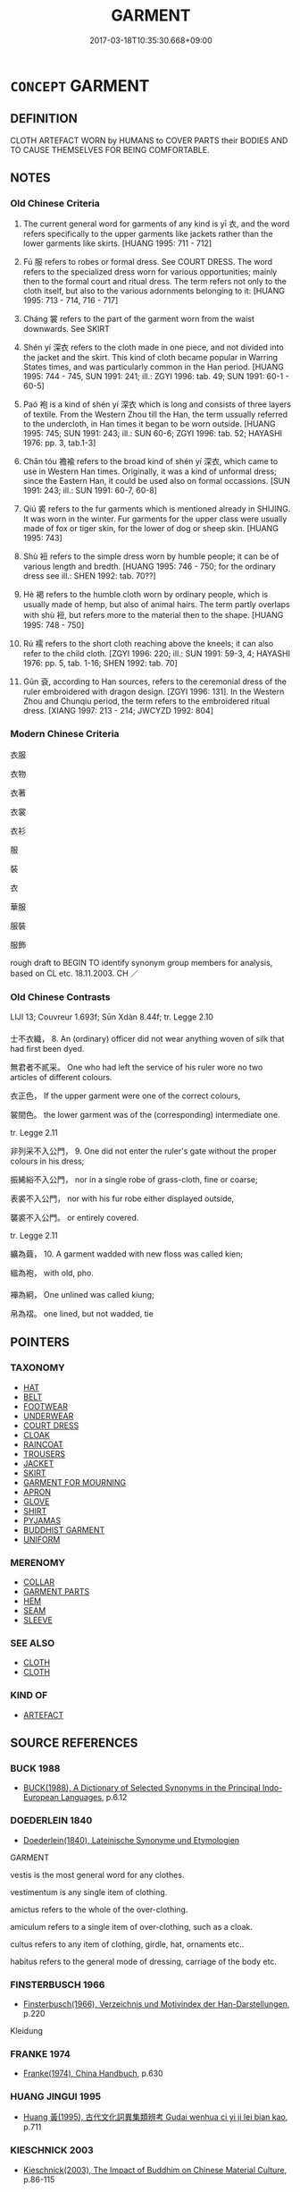 # -*- mode: mandoku-tls-view -*-
#+TITLE: GARMENT
#+DATE: 2017-03-18T10:35:30.668+09:00        
#+STARTUP: content
* =CONCEPT= GARMENT
:PROPERTIES:
:CUSTOM_ID: uuid-de8e33db-0f66-48cc-8cb8-c9c783477528
:SYNONYM+:  CLOTHES
:SYNONYM+:  ITEM OF CLOTHING
:SYNONYM+:  ARTICLE OF CLOTHING
:SYNONYM+:  INFORMAL GETUP
:SYNONYM+:  (GARMENTS) CLOTHES
:SYNONYM+:  CLOTHING
:SYNONYM+:  DRESS
:SYNONYM+:  GARB
:SYNONYM+:  OUTFIT
:SYNONYM+:  COSTUME
:SYNONYM+:  ATTIRE
:SYNONYM+:  INFORMAL GEAR
:SYNONYM+:  TOGS
:SYNONYM+:  DUDS
:SYNONYM+:  THREADS
:SYNONYM+:  FORMAL APPAREL
:TR_ZH: 衣服
:TR_OCH: 衣
:END:
** DEFINITION

CLOTH ARTEFACT WORN by HUMANS to COVER PARTS their BODIES AND TO CAUSE THEMSELVES FOR BEING COMFORTABLE.

** NOTES

*** Old Chinese Criteria
1. The current general word for garments of any kind is yī 衣, and the word refers specifically to the upper garments like jackets rather than the lower garments like skirts. [HUANG 1995: 711 - 712]

2. Fú 服 refers to robes or formal dress. See COURT DRESS. The word refers to the specialized dress worn for various opportunities; mainly then to the formal court and ritual dress. The term refers not only to the cloth itself, but also to the various adornments belonging to it: [HUANG 1995: 713 - 714, 716 - 717]

3. Cháng 裳 refers to the part of the garment worn from the waist downwards. See SKIRT

4. Shén yí 深衣 refers to the cloth made in one piece, and not divided into the jacket and the skirt. This kind of cloth became popular in Warring States times, and was particularly common in the Han period. [HUANG 1995: 744 - 745, SUN 1991: 241; ill.: ZGYI 1996: tab. 49; SUN 1991: 60-1 - 60-5]

5. Paó 袍 is a kind of shén yí 深衣 which is long and consists of three layers of textile. From the Western Zhou till the Han, the term ussually referred to the undercloth, in Han times it began to be worn outside. [HUANG 1995: 745; SUN 1991: 243; ill.: SUN 60-6; ZGYI 1996: tab. 52; HAYASHI 1976: pp. 3, tab.1-3]

6. Chān tóu 襜褕 refers to the broad kind of shén yí 深衣, which came to use in Western Han times. Originally, it was a kind of unformal dress; since the Eastern Han, it could be used also on formal occassions. [SUN 1991: 243; ill.: SUN 1991: 60-7, 60-8]

7. Qiú 裘 refers to the fur garments which is mentioned already in SHIJING. It was worn in the winter. Fur garments for the upper class were usually made of fox or tiger skin, for the lower of dog or sheep skin. [HUANG 1995: 743]

8. Shù 裋 refers to the simple dress worn by humble people; it can be of various length and bredth. [HUANG 1995: 746 - 750; for the ordinary dress see ill.: SHEN 1992: tab. 70??]

9. Hè 褐 refers to the humble cloth worn by ordinary people, which is usually made of hemp, but also of animal hairs. The term partly overlaps with shù 裋, but refers more to the material then to the shape. [HUANG 1995: 748 - 750]

10. Rú 襦 refers to the short cloth reaching above the kneels; it can also refer to the child cloth. [ZGYI 1996: 220; ill.: SUN 1991: 59-3, 4; HAYASHI 1976: pp. 5, tab. 1-16; SHEN 1992: tab. 70]

11. Gǔn 袞, according to Han sources, refers to the ceremonial dress of the ruler embroidered with dragon design. [ZGYI 1996: 131]. In the Western Zhou and Chunqiu period, the term refers to the embroidered ritual dress. [XIANG 1997: 213 - 214; JWCYZD 1992: 804]

*** Modern Chinese Criteria
衣服

衣物

衣著

衣裳

衣衫

服

裝

衣

華服

服裝

服飾

rough draft to BEGIN TO identify synonym group members for analysis, based on CL etc. 18.11.2003. CH ／

*** Old Chinese Contrasts
LIJI 13; Couvreur 1.693f; Sūn Xdàn 8.44f; tr. Legge 2.10

士不衣織， 8. An (ordinary) officer did not wear anything woven of silk that had first been dyed.

無君者不貳采。 One who had left the service of his ruler wore no two articles of different colours.

衣正色， If the upper garment were one of the correct colours,

裳間色。 the lower garment was of the (corresponding) intermediate one.



tr. Legge 2.11

非列采不入公門， 9. One did not enter the ruler's gate without the proper colours in his dress;

振絺綌不入公門， nor in a single robe of grass-cloth, fine or coarse;

表裘不入公門， nor with his fur robe either displayed outside,

襲裘不入公門。 or entirely covered.



tr. Legge 2.11

纊為繭， 10. A garment wadded with new floss was called kien;

縕為袍， with old, pho.

襌為絅， One unlined was called kiung;

帛為褶。 one lined, but not wadded, tie

** POINTERS
*** TAXONOMY
 - [[tls:concept:HAT][HAT]]
 - [[tls:concept:BELT][BELT]]
 - [[tls:concept:FOOTWEAR][FOOTWEAR]]
 - [[tls:concept:UNDERWEAR][UNDERWEAR]]
 - [[tls:concept:COURT DRESS][COURT DRESS]]
 - [[tls:concept:CLOAK][CLOAK]]
 - [[tls:concept:RAINCOAT][RAINCOAT]]
 - [[tls:concept:TROUSERS][TROUSERS]]
 - [[tls:concept:JACKET][JACKET]]
 - [[tls:concept:SKIRT][SKIRT]]
 - [[tls:concept:GARMENT FOR MOURNING][GARMENT FOR MOURNING]]
 - [[tls:concept:APRON][APRON]]
 - [[tls:concept:GLOVE][GLOVE]]
 - [[tls:concept:SHIRT][SHIRT]]
 - [[tls:concept:PYJAMAS][PYJAMAS]]
 - [[tls:concept:BUDDHIST GARMENT][BUDDHIST GARMENT]]
 - [[tls:concept:UNIFORM][UNIFORM]]

*** MERENOMY
 - [[tls:concept:COLLAR][COLLAR]]
 - [[tls:concept:GARMENT PARTS][GARMENT PARTS]]
 - [[tls:concept:HEM][HEM]]
 - [[tls:concept:SEAM][SEAM]]
 - [[tls:concept:SLEEVE][SLEEVE]]

*** SEE ALSO
 - [[tls:concept:CLOTH][CLOTH]]
 - [[tls:concept:CLOTH][CLOTH]]

*** KIND OF
 - [[tls:concept:ARTEFACT][ARTEFACT]]

** SOURCE REFERENCES
*** BUCK 1988
 - [[cite:BUCK-1988][BUCK(1988), A Dictionary of Selected Synonyms in the Principal Indo-European Languages]], p.6.12

*** DOEDERLEIN 1840
 - [[cite:DOEDERLEIN-1840][Doederlein(1840), Lateinische Synonyme und Etymologien]]

GARMENT

vestis is the most general word for any clothes.

vestimentum is any single item of clothing.

amictus refers to the whole of the over-clothing.

amiculum refers to a single item of over-clothing, such as a cloak.

cultus refers to any item of clothing, girdle, hat, ornaments etc..

habitus refers to the general mode of dressing, carriage of the body etc.

*** FINSTERBUSCH 1966
 - [[cite:FINSTERBUSCH-1966][Finsterbusch(1966), Verzeichnis und Motivindex der Han-Darstellungen]], p.220


Kleidung

*** FRANKE 1974
 - [[cite:FRANKE-1974][Franke(1974), China Handbuch]], p.630

*** HUANG JINGUI 1995
 - [[cite:HUANG-JINGUI-1995][Huang 黃(1995), 古代文化詞異集類辨考 Gudai wenhua ci yi ji lei bian kao]], p.711

*** KIESCHNICK 2003
 - [[cite:KIESCHNICK-2003][Kieschnick(2003), The Impact of Buddhim on Chinese Material Culture]], p.86-115


A description of the history of monastic uniforms.

*** LANGIUS 1631
 - [[cite:LANGIUS-1631][Langius(1631), Anthologia sive Florilegium rerum et materiarum selectarum]] (VESTIS)
*** LUNHENG TONGYI 2004
 - [[cite:LUNHENG-TONGYI-2004][Xu 徐(2004), 論衡同義詞研究]], p.31

*** REY 2005
 - [[cite:REY-2005][Rey(2005), Dictionnaire culturel en langue francaise]], p.4.1852

*** SANBAITI 1987
 - [[cite:SANBAITI-1987][Anonymous(1987), 中國文化史三百題]], p.247-256

*** STAIGER 2003
 - [[cite:STAIGER-2003][Staiger Schuette Emmerich(2003), Das grosse China-Lexikon]], p.372

*** WANG FENGYANG 1993
 - [[cite:WANG-FENGYANG-1993][Wang 王(1993), 古辭辨 Gu ci bian]], p.152

*** WANG FENGYANG 1993
 - [[cite:WANG-FENGYANG-1993][Wang 王(1993), 古辭辨 Gu ci bian]], p.156

*** WU SANXING 2008
 - [[cite:WU-SANXING-2008][ 吾(2008), 中國文化背景八千詞 Zhongguo wenhua beijing ba qian ci]], p.188ff

*** POIRIER 1991
 - [[cite:POIRIER-1991][Poirier(1991), Histoire des moeurs]], p.1.961

*** GIRARD 1769
 - [[cite:GIRARD-1769][Girard Beauzée(1769), SYNONYMES FRANÇOIS, LEURS DIFFÉRENTES SIGNIFICATIONS, ET LE CHOIX QU'IL EN FAUT FAIRE Pour parler avec justesse]], p.1.399.360
 (VETEMENT.HABILLEMENT.HABIT)
*** PILLON 1850
 - [[cite:PILLON-1850][Pillon(1850), Handbook of Greek Synonymes, from the French of M. Alex. Pillon, Librarian of the Bibliothèque Royale , at Paris, and one of the editors of the new edition of Plaché's Dictionnaire Grec-Français, edited, with notes, by the Rev. Thomas Kerchever Arnold, M.A. Rector of Lyndon, and late fellow of Trinity College, Cambridge]], p.269

*** HOROWITZ 2005
 - [[cite:HOROWITZ-2005][Horowitz(2005), New Dictiornary of the History of Ideas, 6 vols.]] (DRESS)
** WORDS
   :PROPERTIES:
   :VISIBILITY: children
   :END:
*** 副 fù (OC:phɯɡs MC:phɨu )
:PROPERTIES:
:CUSTOM_ID: uuid-88fc9e7f-96e5-4265-8dc1-25582b1f85df
:Char+: 副(18,9/11) 
:GY_IDS+: uuid-0b60b3c0-9b3f-4f93-ab4a-1cbd1d8c84e9
:PY+: fù     
:OC+: phɯɡs     
:MC+: phɨu     
:END: 
**** N [[tls:syn-func::#uuid-91666c59-4a69-460f-8cd3-9ddbff370ae5][nadV]] / (wearing) as head-dress
:PROPERTIES:
:CUSTOM_ID: uuid-1c186c40-7625-4ba4-9517-322f8296aa59
:END:
****** DEFINITION

(wearing) as head-dress

****** NOTES

*** 布 bù (OC:paas MC:puo̝ )
:PROPERTIES:
:CUSTOM_ID: uuid-86c0f54f-93c0-4de4-bc98-24ab30019e7b
:Char+: 布(50,2/5) 
:GY_IDS+: uuid-ea27363b-f315-43e7-a39e-a781fed6ad25
:PY+: bù     
:OC+: paas     
:MC+: puo̝     
:END: 
**** N [[tls:syn-func::#uuid-e917a78b-5500-4276-a5fe-156b8bdecb7b][nm]] / garments, robes
:PROPERTIES:
:CUSTOM_ID: uuid-7e8a91b8-b516-4345-b7f5-51412da09746
:END:
****** DEFINITION

garments, robes

****** NOTES

*** 服 fú (OC:bɯɡ MC:buk )
:PROPERTIES:
:CUSTOM_ID: uuid-b1d11bf5-dc52-4d72-9ac0-5054d11f01df
:Char+: 服(74,4/8) 
:GY_IDS+: uuid-fe1297a5-6928-493e-8978-f1244d90a5ed
:PY+: fú     
:OC+: bɯɡ     
:MC+: buk     
:END: 
**** N [[tls:syn-func::#uuid-8717712d-14a4-4ae2-be7a-6e18e61d929b][n]] / (often formal) robes
:PROPERTIES:
:CUSTOM_ID: uuid-ded74a4f-ecf8-498d-9831-b39cc3c957db
:WARRING-STATES-CURRENCY: 5
:END:
****** DEFINITION

(often formal) robes

****** NOTES

**** N [[tls:syn-func::#uuid-76be1df4-3d73-4e5f-bbc2-729542645bc8][nab]] {[[tls:sem-feat::#uuid-f55cff2f-f0e3-4f08-a89c-5d08fcf3fe89][act]]} / proper use of formal garments
:PROPERTIES:
:CUSTOM_ID: uuid-48daf9c6-8457-4fa6-98ab-b4412fbfb383
:END:
****** DEFINITION

proper use of formal garments

****** NOTES

**** V [[tls:syn-func::#uuid-c20780b3-41f9-491b-bb61-a269c1c4b48f][vi]] {[[tls:sem-feat::#uuid-f55cff2f-f0e3-4f08-a89c-5d08fcf3fe89][act]]} / dress ceremoniously in robes, be ceremoniously dressed
:PROPERTIES:
:CUSTOM_ID: uuid-9bede67f-afb5-4094-ac5e-c2245308ee51
:WARRING-STATES-CURRENCY: 3
:END:
****** DEFINITION

dress ceremoniously in robes, be ceremoniously dressed

****** NOTES

*** 毛 máo (OC:moow MC:mɑu )
:PROPERTIES:
:CUSTOM_ID: uuid-2b5c4596-7800-4351-af93-a97573f87fcc
:Char+: 毛(82,0/4) 
:GY_IDS+: uuid-b8e4b261-4efa-4136-abc3-e7ffab99730d
:PY+: máo     
:OC+: moow     
:MC+: mɑu     
:END: 
****  [[tls:syn-func::#uuid-ad0caf21-61d4-4802-abbb-302e02c6d408][nm/adN/]] / fur garments 冬日衣皮毛
:PROPERTIES:
:CUSTOM_ID: uuid-ba7ea29b-44ab-4d65-b2ab-fda08c422d37
:WARRING-STATES-CURRENCY: 5
:END:
****** DEFINITION

fur garments 冬日衣皮毛

****** NOTES

*** 皮 pí (OC:bral MC:biɛ )
:PROPERTIES:
:CUSTOM_ID: uuid-8b66c2f9-9025-475f-b543-8414aeb1f2e1
:Char+: 皮(107,0/5) 
:GY_IDS+: uuid-a2f8f8a7-20bd-4c22-b35c-3af8f5514149
:PY+: pí     
:OC+: bral     
:MC+: biɛ     
:END: 
**** N [[tls:syn-func::#uuid-8717712d-14a4-4ae2-be7a-6e18e61d929b][n]] / garments made of skin or hide> skin garments
:PROPERTIES:
:CUSTOM_ID: uuid-3f9dfc02-e1f7-4c89-ba8c-447d3e99e3b0
:END:
****** DEFINITION

garments made of skin or hide> skin garments

****** NOTES

*** 禕 yī (OC:qrɯl MC:ʔiɛ )
:PROPERTIES:
:CUSTOM_ID: uuid-7cdcb452-ee0a-49a0-846e-51d11390a240
:Char+: 禕(113,9/14) 
:GY_IDS+: uuid-239a0bf6-75a1-48db-94f1-e77c3cb223a7
:PY+: yī     
:OC+: qrɯl     
:MC+: ʔiɛ     
:END: 
**** N [[tls:syn-func::#uuid-91666c59-4a69-460f-8cd3-9ddbff370ae5][nadV]] / (wearing) as an embroidered robe??
:PROPERTIES:
:CUSTOM_ID: uuid-3fece1e8-1e80-40c1-b62a-072adcffff22
:END:
****** DEFINITION

(wearing) as an embroidered robe??

****** NOTES

*** 私 sī (OC:sil MC:si )
:PROPERTIES:
:CUSTOM_ID: uuid-a919c627-a826-46b2-bd97-30c4ec448a34
:Char+: 私(115,2/7) 
:GY_IDS+: uuid-7d68c606-e4e8-431d-8f4d-784705723091
:PY+: sī     
:OC+: sil     
:MC+: si     
:END: 
**** N [[tls:syn-func::#uuid-e917a78b-5500-4276-a5fe-156b8bdecb7b][nm]] / Karlgren: private clothes
:PROPERTIES:
:CUSTOM_ID: uuid-63a4d054-bf50-4673-b8e7-c7e8c2f5fbc4
:END:
****** DEFINITION

Karlgren: private clothes

****** NOTES

*** 稱 chèng (OC:thjɯŋs MC:tɕhɨŋ )
:PROPERTIES:
:CUSTOM_ID: uuid-e84dd147-88fc-4bec-a809-bdb27830d4f3
:Char+: 稱(115,9/14) 
:GY_IDS+: uuid-9aa26a21-3432-4646-a0c6-ee033e3ec4b9
:PY+: chèng     
:OC+: thjɯŋs     
:MC+: tɕhɨŋ     
:END: 
**** N [[tls:syn-func::#uuid-6477fa54-dc24-4c80-b58b-63ec618bfc44][npost-V{NUM}.postadN]] / classifier for garments: set
:PROPERTIES:
:CUSTOM_ID: uuid-cf4ba511-fb20-47c1-82fa-145446510c9c
:END:
****** DEFINITION

classifier for garments: set

****** NOTES

*** 絅 jiǒng (OC:khʷeeŋʔ MC:kheŋ ) / 褧 jiǒng (OC:khʷeeŋʔ MC:kheŋ )
:PROPERTIES:
:CUSTOM_ID: uuid-50898b36-d930-4403-aa1b-6fafdccbe7eb
:Char+: 絅(120,5/11) 
:Char+: 褧(145,10/16) 
:GY_IDS+: uuid-6b5c9d02-cd97-4ebe-9f2a-22f1b4f61fd0
:PY+: jiǒng     
:OC+: khʷeeŋʔ     
:MC+: kheŋ     
:GY_IDS+: uuid-22435998-a771-463c-b4c1-6194b21c9234
:PY+: jiǒng     
:OC+: khʷeeŋʔ     
:MC+: kheŋ     
:END: 
**** N [[tls:syn-func::#uuid-8717712d-14a4-4ae2-be7a-6e18e61d929b][n]] / SHI: coarse hemp overcoat
:PROPERTIES:
:CUSTOM_ID: uuid-92160443-8137-4b85-afae-f272d835d368
:WARRING-STATES-CURRENCY: 2
:END:
****** DEFINITION

SHI: coarse hemp overcoat

****** NOTES

*** 衣 yī (OC:qɯl MC:ʔɨi )
:PROPERTIES:
:CUSTOM_ID: uuid-5c5b2978-674f-49c5-9f7f-26b2aa5c0cbe
:Char+: 衣(145,0/6) 
:GY_IDS+: uuid-28e4431a-02b5-45a4-82d2-9f49e5f3b29e
:PY+: yī     
:OC+: qɯl     
:MC+: ʔɨi     
:END: 
**** N [[tls:syn-func::#uuid-8717712d-14a4-4ae2-be7a-6e18e61d929b][n]] / (primarily visible, outer) clothes (worn on the upper part of the body)
:PROPERTIES:
:CUSTOM_ID: uuid-41919ca2-745e-4f17-be1e-46c9e16e6fc6
:WARRING-STATES-CURRENCY: 4
:END:
****** DEFINITION

(primarily visible, outer) clothes (worn on the upper part of the body)

****** NOTES

******* Nuance
This is the generic general term; d961

******* Examples
ZZ 31.1234

 故田荒室露， Therefore, barren fields, leaking rooms,

 衣食不足， insufficient food and clothing,[CA]

*** 表 biǎo (OC:prawʔ MC:piɛu )
:PROPERTIES:
:CUSTOM_ID: uuid-ceb4c7d5-c534-4b30-9bce-1f29e81b43f1
:Char+: 表(145,3/9) 
:GY_IDS+: uuid-6064302c-25e2-4718-9c4b-4fdf63a6cd7b
:PY+: biǎo     
:OC+: prawʔ     
:MC+: piɛu     
:END: 
**** N [[tls:syn-func::#uuid-8717712d-14a4-4ae2-be7a-6e18e61d929b][n]] / ZHUANG: outer clothes
:PROPERTIES:
:CUSTOM_ID: uuid-e43db339-3126-4e06-a265-1228ce63d026
:WARRING-STATES-CURRENCY: 4
:END:
****** DEFINITION

ZHUANG: outer clothes

****** NOTES

*** 袞 gǔn (OC:kluunʔ MC:kuo̝n )
:PROPERTIES:
:CUSTOM_ID: uuid-6e244d80-4756-4475-858e-25cdae5ad94c
:Char+: 袞(145,5/11) 
:GY_IDS+: uuid-4e5cea8a-7b9c-4c3d-9865-b0fdb0cb26f3
:PY+: gǔn     
:OC+: kluunʔ     
:MC+: kuo̝n     
:END: 
**** N [[tls:syn-func::#uuid-8717712d-14a4-4ae2-be7a-6e18e61d929b][n]] / duke's robe
:PROPERTIES:
:CUSTOM_ID: uuid-859091f9-0837-4fc3-bd66-96f8102175f2
:END:
****** DEFINITION

duke's robe

****** NOTES

*** 袗 zhěn (OC:kljɯnʔ MC:tɕin )
:PROPERTIES:
:CUSTOM_ID: uuid-e528e5eb-2ed9-4c69-893b-e1f529ca6318
:Char+: 袗(145,5/11) 
:GY_IDS+: uuid-f7217849-2b2c-46f0-b9bb-7266544a984e
:PY+: zhěn     
:OC+: kljɯnʔ     
:MC+: tɕin     
:END: 
**** N [[tls:syn-func::#uuid-8717712d-14a4-4ae2-be7a-6e18e61d929b][n]] / unlined clothes
:PROPERTIES:
:CUSTOM_ID: uuid-d51b98b3-3075-4022-bfdc-9b88a0df79cb
:WARRING-STATES-CURRENCY: 3
:END:
****** DEFINITION

unlined clothes

****** NOTES

*** 袍 páo (OC:buu MC:bɑu )
:PROPERTIES:
:CUSTOM_ID: uuid-9ad5069b-ad58-4378-bb59-08e123fc1404
:Char+: 袍(145,5/11) 
:GY_IDS+: uuid-2a768064-e899-4eec-aa6c-8eb56ed9f009
:PY+: páo     
:OC+: buu     
:MC+: bɑu     
:END: 
*** 被 bèi (OC:bralʔ MC:biɛ )
:PROPERTIES:
:CUSTOM_ID: uuid-11a58058-5996-406e-81e9-c3ae4468e3a0
:Char+: 被(145,5/11) 
:GY_IDS+: uuid-7f871dac-3bda-4767-a3ff-16dff2ce58ee
:PY+: bèi     
:OC+: bralʔ     
:MC+: biɛ     
:END: 
**** N [[tls:syn-func::#uuid-8717712d-14a4-4ae2-be7a-6e18e61d929b][n]] / clothing, cape
:PROPERTIES:
:CUSTOM_ID: uuid-85ded39b-be0e-4033-b8e3-20ffbce5af8e
:WARRING-STATES-CURRENCY: 3
:END:
****** DEFINITION

clothing, cape

****** NOTES

******* Examples
ZUO 12.11 去冠被 removed his cap and cape; SJ 112.2951: 布被 plain cloth clothing

*** 裘 qiú (OC:ɡu MC:gɨu )
:PROPERTIES:
:CUSTOM_ID: uuid-cea09fad-dabb-4ee5-b68f-d42fb53c45ef
:Char+: 裘(145,7/13) 
:GY_IDS+: uuid-1ea0f550-26eb-4848-9079-331714d94310
:PY+: qiú     
:OC+: ɡu     
:MC+: gɨu     
:END: 
*** 裋 shù (OC:djoʔ MC:dʑi̯o )
:PROPERTIES:
:CUSTOM_ID: uuid-9a79759f-aa3d-44f4-bb01-4ad1a01671fd
:Char+: 裋(145,7/13) 
:GY_IDS+: uuid-1da2c232-15c0-4dfb-9441-add4d8db151d
:PY+: shù     
:OC+: djoʔ     
:MC+: dʑi̯o     
:END: 
*** 裳 cháng (OC:djaŋ MC:dʑi̯ɐŋ )
:PROPERTIES:
:CUSTOM_ID: uuid-f860de7f-937a-40c6-9b24-fa2903f0fbc4
:Char+: 裳(145,8/14) 
:GY_IDS+: uuid-241c8538-f66d-451a-b48e-7517049a6ba4
:PY+: cháng     
:OC+: djaŋ     
:MC+: dʑi̯ɐŋ     
:END: 
**** V [[tls:syn-func::#uuid-c20780b3-41f9-491b-bb61-a269c1c4b48f][vi]] {[[tls:sem-feat::#uuid-c68d7009-1d5c-499b-b686-acfc9e7da0da][pregnant]]} / wear proper lower garments
:PROPERTIES:
:CUSTOM_ID: uuid-7b4356bb-8054-4905-aa66-1af95a29b20a
:END:
****** DEFINITION

wear proper lower garments

****** NOTES

*** 裰 duō (OC:k-lood MC:tʷɑt )
:PROPERTIES:
:CUSTOM_ID: uuid-336b9014-103d-48a9-9cde-ea565d138dc3
:Char+: 裰(145,8/14) 
:GY_IDS+: uuid-e58deeeb-75ae-4d4f-a701-ddd710ec3055
:PY+: duō     
:OC+: k-lood     
:MC+: tʷɑt     
:END: 
**** N [[tls:syn-func::#uuid-8717712d-14a4-4ae2-be7a-6e18e61d929b][n]] / (simple) robe
:PROPERTIES:
:CUSTOM_ID: uuid-c9a63e57-d8be-4ea2-9c0e-80e829b0f668
:END:
****** DEFINITION

(simple) robe

****** NOTES

*** 褋 dié (OC:leeb MC:dep )
:PROPERTIES:
:CUSTOM_ID: uuid-dde0a7dd-0784-4b93-924d-e35837a7fe40
:Char+: 褋(145,9/15) 
:GY_IDS+: uuid-b4c2e93b-ffab-4195-aaca-d532ae591428
:PY+: dié     
:OC+: leeb     
:MC+: dep     
:END: 
**** N [[tls:syn-func::#uuid-8717712d-14a4-4ae2-be7a-6e18e61d929b][n]] / unlined garment
:PROPERTIES:
:CUSTOM_ID: uuid-3612afec-9e82-4896-bda7-3f8281c925f8
:WARRING-STATES-CURRENCY: 1
:END:
****** DEFINITION

unlined garment

****** NOTES

******* Examples
CC JIUGE 04:09; SBBY 116; Jin 231; Huang 39; Fu 63; tr. Hawkes 109;

 捐余袂兮江中， 35 I'll throw my thumb-ring into the river,

 遺余褋兮醴浦。 1 Leave my girdle-gem in the bay of the Li3. [CA]

*** 褐 hè (OC:ɡaad MC:ɦɑt )
:PROPERTIES:
:CUSTOM_ID: uuid-34494870-0581-471f-ad7b-303a9b3ae442
:Char+: 褐(145,9/15) 
:GY_IDS+: uuid-4addf984-2ab9-49ab-8750-1486377feb69
:PY+: hè     
:OC+: ɡaad     
:MC+: ɦɑt     
:END: 
*** 褐 hè (OC:ɡaad MC:ɦɑt )
:PROPERTIES:
:CUSTOM_ID: uuid-8fb0db59-eb6e-48bd-8eed-88b15f27cf22
:Char+: 褐(145,9/15) 
:GY_IDS+: uuid-4addf984-2ab9-49ab-8750-1486377feb69
:PY+: hè     
:OC+: ɡaad     
:MC+: ɦɑt     
:END: 
**** N [[tls:syn-func::#uuid-8717712d-14a4-4ae2-be7a-6e18e61d929b][n]] / coarse cloth made of animal hair or hemp and clothes made of such coarse cloth
:PROPERTIES:
:CUSTOM_ID: uuid-d6453219-7000-4717-9379-fac633c62c8b
:WARRING-STATES-CURRENCY: 4
:END:
****** DEFINITION

coarse cloth made of animal hair or hemp and clothes made of such coarse cloth

****** NOTES

*** 褘 huī (OC:qhul MC:hɨi )
:PROPERTIES:
:CUSTOM_ID: uuid-e0f8c253-6dd9-4731-a427-02439675e9bd
:Char+: 褘(145,9/15) 
:GY_IDS+: uuid-b1ee6e69-53e2-48ca-a489-e5715ab8522a
:PY+: huī     
:OC+: qhul     
:MC+: hɨi     
:END: 
**** N [[tls:syn-func::#uuid-8717712d-14a4-4ae2-be7a-6e18e61d929b][n]] / queen's ritual garment
:PROPERTIES:
:CUSTOM_ID: uuid-c578cf79-9418-4c3c-bb6a-2a1f8e312ee3
:WARRING-STATES-CURRENCY: 3
:END:
****** DEFINITION

queen's ritual garment

****** NOTES

*** 褻 xiè (OC:sŋed MC:siɛt )
:PROPERTIES:
:CUSTOM_ID: uuid-8a8276c1-a3de-4215-9705-1afb5719ec2d
:Char+: 褻(145,11/17) 
:GY_IDS+: uuid-bb257a05-aaed-4b37-afb6-f79bca6ddc46
:PY+: xiè     
:OC+: sŋed     
:MC+: siɛt     
:END: 
**** N [[tls:syn-func::#uuid-8717712d-14a4-4ae2-be7a-6e18e61d929b][n]] / LY: generally: informal clothes
:PROPERTIES:
:CUSTOM_ID: uuid-ff87ba67-854d-42b0-86ac-8d0303873c5f
:WARRING-STATES-CURRENCY: 2
:END:
****** DEFINITION

LY: generally: informal clothes

****** NOTES

*** 襌 dān (OC:taan MC:tɑn )
:PROPERTIES:
:CUSTOM_ID: uuid-213c3b4a-cfeb-492f-8cee-6c348334cc7b
:Char+: 襌(145,12/18) 
:GY_IDS+: uuid-d6d75251-473d-4364-bed1-96ae1be9e6e2
:PY+: dān     
:OC+: taan     
:MC+: tɑn     
:END: 
**** N [[tls:syn-func::#uuid-8717712d-14a4-4ae2-be7a-6e18e61d929b][n]] / unlined garment
:PROPERTIES:
:CUSTOM_ID: uuid-60629a58-abe5-4fc7-b8db-c2f0cc3bbd4d
:WARRING-STATES-CURRENCY: 2
:END:
****** DEFINITION

unlined garment

****** NOTES

******* Examples
LIJI 13; Couvreur 1.693f; Su1n Xi1da4n 8.44f; tr. Legge 2.10

 纊為繭， 10. A garment wadded with new floss was called kien;

 縕為袍， with old, pho.

 襌為絅， One unlined was called kiung;

 帛為褶。 one lined, but not wadded, tieh. [CA]

*** 襦 rú (OC:njo MC:ȵi̯o )
:PROPERTIES:
:CUSTOM_ID: uuid-f3e5f2e5-03d7-4ef3-bfbf-f4c0e6957323
:Char+: 襦(145,14/20) 
:GY_IDS+: uuid-742c80e0-098d-452e-834d-4a7a08b12f2b
:PY+: rú     
:OC+: njo     
:MC+: ȵi̯o     
:END: 
*** 襮 bú (OC:poowɡ MC:puok )
:PROPERTIES:
:CUSTOM_ID: uuid-e56fdda3-6ef7-4c4f-90c1-12acbdee323e
:Char+: 襮(145,15/21) 
:GY_IDS+: uuid-9dbee01d-505b-498f-b32f-b0e5d8914dff
:PY+: bú     
:OC+: poowɡ     
:MC+: puok     
:END: 
**** N [[tls:syn-func::#uuid-8717712d-14a4-4ae2-be7a-6e18e61d929b][n]] / rare, LSCQ: overcoat
:PROPERTIES:
:CUSTOM_ID: uuid-ca09f2b1-d68c-446f-a6b7-0473ff7c1b49
:WARRING-STATES-CURRENCY: 1
:END:
****** DEFINITION

rare, LSCQ: overcoat

****** NOTES

*** 襲 xí (OC:zɯb MC:zip )
:PROPERTIES:
:CUSTOM_ID: uuid-176cb2bc-52cc-4082-a91b-cd11602eb45d
:Char+: 襲(145,16/22) 
:GY_IDS+: uuid-93ca51eb-1124-49c5-beff-194198c51f80
:PY+: xí     
:OC+: zɯb     
:MC+: zip     
:END: 
**** N [[tls:syn-func::#uuid-8717712d-14a4-4ae2-be7a-6e18e61d929b][n]] / fairly thin overcoat
:PROPERTIES:
:CUSTOM_ID: uuid-12791a4a-bc4c-4928-a353-42931ef2d444
:WARRING-STATES-CURRENCY: 3
:END:
****** DEFINITION

fairly thin overcoat

****** NOTES

*** 領 lǐng (OC:ɡ-reŋʔ MC:liɛŋ )
:PROPERTIES:
:CUSTOM_ID: uuid-e094e60f-a5dd-47ab-b0ad-b03625de4ec4
:Char+: 領(181,5/14) 
:GY_IDS+: uuid-1e29b092-b705-4b39-8ea8-72da0016501d
:PY+: lǐng     
:OC+: ɡ-reŋʔ     
:MC+: liɛŋ     
:END: 
**** N [[tls:syn-func::#uuid-1045a7a4-cbbc-445a-a976-14a787864971][ncpost-V{NUM}.post-N]] {[[tls:sem-feat::#uuid-14056dfd-9bb3-49e4-93d1-93de5283e702][classifier]]} / item of funeral garment
:PROPERTIES:
:CUSTOM_ID: uuid-37191840-87a2-4021-b4c1-5f8f44611888
:END:
****** DEFINITION

item of funeral garment

****** NOTES

*** 顈 
:PROPERTIES:
:CUSTOM_ID: uuid-5d803b4e-1009-4369-9722-7748fe4e2977
:Char+: 顈(181,8/17) 
:END: 
**** N [[tls:syn-func::#uuid-8717712d-14a4-4ae2-be7a-6e18e61d929b][n]] / unlined garment (YILI)
:PROPERTIES:
:CUSTOM_ID: uuid-a8706661-8fb4-4eaa-a4c5-371c1d3a2b90
:END:
****** DEFINITION

unlined garment (YILI)

****** NOTES

*** 黻 fú (OC:pɯd MC:pi̯ut )
:PROPERTIES:
:CUSTOM_ID: uuid-318ad56a-036d-460c-a02b-3cca24eddef6
:Char+: 黻(204,5/17) 
:GY_IDS+: uuid-90dcb727-d548-4d7c-bcf2-311220929c8a
:PY+: fú     
:OC+: pɯd     
:MC+: pi̯ut     
:END: 
**** N [[tls:syn-func::#uuid-8717712d-14a4-4ae2-be7a-6e18e61d929b][n]] / embroidered patterned garments
:PROPERTIES:
:CUSTOM_ID: uuid-55b04c52-6161-4b7b-a527-4f8191f55677
:WARRING-STATES-CURRENCY: 3
:END:
****** DEFINITION

embroidered patterned garments

****** NOTES

*** 冕服 miǎnfú (OC:mronʔ bɯɡ MC:miɛn buk )
:PROPERTIES:
:CUSTOM_ID: uuid-798126da-7fde-4a9f-8636-a2b190a6fc18
:Char+: 冕(13,9/11) 服(74,4/8) 
:GY_IDS+: uuid-5c913a52-f54e-46c7-a86d-42a754925b5f uuid-fe1297a5-6928-493e-8978-f1244d90a5ed
:PY+: miǎn fú    
:OC+: mronʔ bɯɡ    
:MC+: miɛn buk    
:END: 
**** N [[tls:syn-func::#uuid-ebc1516d-e718-4b5b-ba40-aa8f43bd0e86][NPm]] / official garb
:PROPERTIES:
:CUSTOM_ID: uuid-31b73aa0-0c6f-491c-9fb8-222e09846fa5
:END:
****** DEFINITION

official garb

****** NOTES

*** 孝衣 xiàoyī (OC:qhruus qɯl MC:hɣɛu ʔɨi )
:PROPERTIES:
:CUSTOM_ID: uuid-065522d6-1711-4160-aa10-2e725b35e59d
:Char+: 孝(39,4/7) 衣(145,0/6) 
:GY_IDS+: uuid-3cdb0bd0-de97-457e-8cd5-51aaead7e6bc uuid-28e4431a-02b5-45a4-82d2-9f49e5f3b29e
:PY+: xiào yī    
:OC+: qhruus qɯl    
:MC+: hɣɛu ʔɨi    
:END: 
**** N [[tls:syn-func::#uuid-ebc1516d-e718-4b5b-ba40-aa8f43bd0e86][NPm]] / mourning garments
:PROPERTIES:
:CUSTOM_ID: uuid-24dc5fae-d111-41fd-907d-b1df3dd6ad46
:END:
****** DEFINITION

mourning garments

****** NOTES

*** 文采 wéncǎi (OC:mɯn tshɯɯʔ MC:mi̯un tshəi )
:PROPERTIES:
:CUSTOM_ID: uuid-c24a9c95-3d81-4091-8dc7-c3c4307ef409
:Char+: 文(67,0/4) 采(165,1/8) 
:GY_IDS+: uuid-9bad1e6b-8012-44fa-9361-adf5aa491542 uuid-32e15416-237c-4b18-b7b4-fccf5e0ddfd6
:PY+: wén cǎi    
:OC+: mɯn tshɯɯʔ    
:MC+: mi̯un tshəi    
:END: 
**** N [[tls:syn-func::#uuid-a8e89bab-49e1-4426-b230-0ec7887fd8b4][NP]] {[[tls:sem-feat::#uuid-f8182437-4c38-4cc9-a6f8-b4833cdea2ba][nonreferential]]} / patterned coloured clothes, elaborate fine coloured garments
:PROPERTIES:
:CUSTOM_ID: uuid-a939d947-8763-42c3-910a-58a43dc96089
:END:
****** DEFINITION

patterned coloured clothes, elaborate fine coloured garments

****** NOTES

*** 朝服 cháofú (OC:daw bɯɡ MC:ɖiɛu buk )
:PROPERTIES:
:CUSTOM_ID: uuid-5262759c-e37a-4bc3-8c84-3a134d7b98ca
:Char+: 朝(74,8/12) 服(74,4/8) 
:GY_IDS+: uuid-c6f40897-559a-4c6a-86d8-d9d87fbf8c55 uuid-fe1297a5-6928-493e-8978-f1244d90a5ed
:PY+: cháo fú    
:OC+: daw bɯɡ    
:MC+: ɖiɛu buk    
:END: 
**** N [[tls:syn-func::#uuid-e144e5f3-6f48-434b-ad41-3e76234cca69][NP{N1adN2}]] / court dress
:PROPERTIES:
:CUSTOM_ID: uuid-8a01d759-6dbd-42b2-8c16-bccc67cd7b5a
:WARRING-STATES-CURRENCY: 4
:END:
****** DEFINITION

court dress

****** NOTES

**** V [[tls:syn-func::#uuid-819e81af-c978-4931-8fd2-52680e097f01][VPadV]] / dressed up court style
:PROPERTIES:
:CUSTOM_ID: uuid-0ed9c9b6-bfda-4f46-9270-702aaf5963d1
:END:
****** DEFINITION

dressed up court style

****** NOTES

**** V [[tls:syn-func::#uuid-091af450-64e0-4b82-98a2-84d0444b6d19][VPi]] {[[tls:sem-feat::#uuid-f55cff2f-f0e3-4f08-a89c-5d08fcf3fe89][act]]} / dress up court style
:PROPERTIES:
:CUSTOM_ID: uuid-57e32008-8cbb-4852-85d0-613e06277d52
:END:
****** DEFINITION

dress up court style

****** NOTES

*** 法服 fǎfú (OC:pab bɯɡ MC:pi̯ɐp buk )
:PROPERTIES:
:CUSTOM_ID: uuid-c359903f-0a66-452f-9851-de765e486d8a
:Char+: 法(85,5/8) 服(74,4/8) 
:GY_IDS+: uuid-bcc31133-8ffb-45d4-aeeb-442e8943f17e uuid-fe1297a5-6928-493e-8978-f1244d90a5ed
:PY+: fǎ fú    
:OC+: pab bɯɡ    
:MC+: pi̯ɐp buk    
:END: 
**** N [[tls:syn-func::#uuid-a8e89bab-49e1-4426-b230-0ec7887fd8b4][NP]] / Budhist garb
:PROPERTIES:
:CUSTOM_ID: uuid-2d3c6c94-2f51-4d15-9ced-fc9795b850de
:END:
****** DEFINITION

Budhist garb

****** NOTES

*** 法衣 fǎyī (OC:pab qɯl MC:pi̯ɐp ʔɨi )
:PROPERTIES:
:CUSTOM_ID: uuid-2231defc-7b3b-426d-9520-594495ec55db
:Char+: 法(85,5/8) 衣(145,0/6) 
:GY_IDS+: uuid-bcc31133-8ffb-45d4-aeeb-442e8943f17e uuid-28e4431a-02b5-45a4-82d2-9f49e5f3b29e
:PY+: fǎ yī    
:OC+: pab qɯl    
:MC+: pi̯ɐp ʔɨi    
:END: 
**** N [[tls:syn-func::#uuid-a8e89bab-49e1-4426-b230-0ec7887fd8b4][NP]] / Buddhist garment
:PROPERTIES:
:CUSTOM_ID: uuid-72bcd8a6-05a8-4f2e-b758-b50c019a52ea
:END:
****** DEFINITION

Buddhist garment

****** NOTES

**** V [[tls:syn-func::#uuid-091af450-64e0-4b82-98a2-84d0444b6d19][VPi]] {[[tls:sem-feat::#uuid-f55cff2f-f0e3-4f08-a89c-5d08fcf3fe89][act]]} / wear the Buddhist garment
:PROPERTIES:
:CUSTOM_ID: uuid-cf3af61f-c4ce-4770-b707-87de367d61da
:END:
****** DEFINITION

wear the Buddhist garment

****** NOTES

*** 深衣 shēnyī (OC:qhljum qɯl MC:ɕim ʔɨi )
:PROPERTIES:
:CUSTOM_ID: uuid-74babc30-c8df-41a6-a4cc-015de4674287
:Char+: 深(85,8/11) 衣(145,0/6) 
:GY_IDS+: uuid-e870ccc9-7d68-4d6f-b161-4e49c7fbf800 uuid-28e4431a-02b5-45a4-82d2-9f49e5f3b29e
:PY+: shēn yī    
:OC+: qhljum qɯl    
:MC+: ɕim ʔɨi    
:END: 
**** N [[tls:syn-func::#uuid-571d47c2-3f81-44cb-962c-e5fac729aa8a][NP{vadN}]] / LIJI: dress not divided into jacket and lower garment, hence the name
:PROPERTIES:
:CUSTOM_ID: uuid-9dc29a3f-e8f6-4e36-9904-dbaf5e9b8e99
:WARRING-STATES-CURRENCY: 4
:END:
****** DEFINITION

LIJI: dress not divided into jacket and lower garment, hence the name

****** NOTES

*** 狐貉 húmò (OC:ɡʷaa mɢraaɡ MC:ɦuo̝ mɣɛk )
:PROPERTIES:
:CUSTOM_ID: uuid-bf6a1d41-7ce0-4846-97dd-54c1235d995a
:Char+: 狐(94,5/8) 貉(153,6/13) 
:GY_IDS+: uuid-dc497047-48d1-4dde-90ff-bc936f2ef309 uuid-111edddc-5c88-4722-95a3-cbfbd8e87401
:PY+: hú mò    
:OC+: ɡʷaa mɢraaɡ    
:MC+: ɦuo̝ mɣɛk    
:END: 
COMPOUND TYPE: [[tls:comp-type::#uuid-902e8f5d-5f69-4328-a2c6-07622a322066][]]


****  [[tls:syn-func::#uuid-639d3ff2-9b75-42b8-83d0-f198c3abb861][NPm/adN/]] / [garments made of] fox and racoon dog [fur]
:PROPERTIES:
:CUSTOM_ID: uuid-c83fe783-162f-4ea1-acf5-fa717bf3314b
:END:
****** DEFINITION

[garments made of] fox and racoon dog [fur]

****** NOTES

*** 直裰 zhíduō (OC:dɯɡ k-lood MC:ɖɨk tʷɑt )
:PROPERTIES:
:CUSTOM_ID: uuid-32c7dd34-932d-43cb-80a8-5e1b4e30493e
:Char+: 直(109,3/8) 裰(145,8/14) 
:GY_IDS+: uuid-b9e72c75-5d13-49d2-a742-a81bfc4f4c45 uuid-e58deeeb-75ae-4d4f-a701-ddd710ec3055
:PY+: zhí duō    
:OC+: dɯɡ k-lood    
:MC+: ɖɨk tʷɑt    
:END: 
**** N [[tls:syn-func::#uuid-a8e89bab-49e1-4426-b230-0ec7887fd8b4][NP]] / one-layered simple robe
:PROPERTIES:
:CUSTOM_ID: uuid-a3001f91-2609-4509-b03d-c98344cd5d2c
:END:
****** DEFINITION

one-layered simple robe

****** NOTES

*** 稅服 shuìfú (OC:lʰods bɯɡ MC:ɕiɛi buk )
:PROPERTIES:
:CUSTOM_ID: uuid-b19954b5-a576-4e13-bf45-459809835185
:Char+: 稅(115,7/12) 服(74,4/8) 
:GY_IDS+: uuid-8fed22d7-4fe1-462c-8cac-a260aaa0a5a9 uuid-fe1297a5-6928-493e-8978-f1244d90a5ed
:PY+: shuì fú    
:OC+: lʰods bɯɡ    
:MC+: ɕiɛi buk    
:END: 
**** N [[tls:syn-func::#uuid-a8e89bab-49e1-4426-b230-0ec7887fd8b4][NP]] / thin mourning garment
:PROPERTIES:
:CUSTOM_ID: uuid-4e628ebe-1d16-446a-978e-064bff2f77af
:END:
****** DEFINITION

thin mourning garment

****** NOTES

**** V [[tls:syn-func::#uuid-091af450-64e0-4b82-98a2-84d0444b6d19][VPi]] {[[tls:sem-feat::#uuid-f55cff2f-f0e3-4f08-a89c-5d08fcf3fe89][act]]} / wear mourning garment
:PROPERTIES:
:CUSTOM_ID: uuid-8671f827-b1ab-4a46-ae18-dd28a80d47b0
:END:
****** DEFINITION

wear mourning garment

****** NOTES

*** 端委 duānwěi (OC:toon qrolʔ MC:tʷɑn ʔiɛ )
:PROPERTIES:
:CUSTOM_ID: uuid-67a6bc3e-cc3e-4ce1-a81d-38a904b4e859
:Char+: 端(117,9/14) 委(38,5/8) 
:GY_IDS+: uuid-b0f78e9d-8436-4cbe-a110-9a39cac62d04 uuid-2782924c-f9e3-4724-ba7b-1179a5412254
:PY+: duān wěi    
:OC+: toon qrolʔ    
:MC+: tʷɑn ʔiɛ    
:END: 
**** N [[tls:syn-func::#uuid-a8e89bab-49e1-4426-b230-0ec7887fd8b4][NP]] / ceremonial garment made of one large cloth
:PROPERTIES:
:CUSTOM_ID: uuid-7c8acc2e-8286-408c-b8ce-e5c12184f895
:END:
****** DEFINITION

ceremonial garment made of one large cloth

****** NOTES

**** V [[tls:syn-func::#uuid-091af450-64e0-4b82-98a2-84d0444b6d19][VPi]] {[[tls:sem-feat::#uuid-f55cff2f-f0e3-4f08-a89c-5d08fcf3fe89][act]]} / wear ceremonial dress; wear official garb
:PROPERTIES:
:CUSTOM_ID: uuid-88e794a1-3a6a-4b83-ba5b-42222b0c1af0
:END:
****** DEFINITION

wear ceremonial dress; wear official garb

****** NOTES

*** 絺綌 chīxì (OC:khrlil khaɡ MC:ʈhi khɣɛk )
:PROPERTIES:
:CUSTOM_ID: uuid-68f09524-46ae-42d4-8fba-5cadc7664a54
:Char+: 絺(120,7/13) 綌(120,7/13) 
:GY_IDS+: uuid-be270a89-6ae5-465b-970a-2155f733a72f uuid-430f9868-14e2-4398-9ea5-acd5fe997c6f
:PY+: chī xì    
:OC+: khrlil khaɡ    
:MC+: ʈhi khɣɛk    
:END: 
**** N [[tls:syn-func::#uuid-a8e89bab-49e1-4426-b230-0ec7887fd8b4][NP]] / coarse (typically hemp)  garments; light linen??
:PROPERTIES:
:CUSTOM_ID: uuid-001a1422-0bcf-469d-be2e-9bfa30c206d6
:END:
****** DEFINITION

coarse (typically hemp)  garments; light linen??

****** NOTES

*** 苫蓋 shāngài (OC:qhljem kaabs MC:ɕiɛm kɑi )
:PROPERTIES:
:CUSTOM_ID: uuid-23025e42-a4c0-4ec6-a451-5c64ff007f05
:Char+: 苫(140,5/11) 蓋(140,10/16) 
:GY_IDS+: uuid-2f110342-d50c-496e-8ebf-24ae28d611ae uuid-b9fca70f-a749-41cf-b062-0004838c91d3
:PY+: shān gài    
:OC+: qhljem kaabs    
:MC+: ɕiɛm kɑi    
:END: 
**** N [[tls:syn-func::#uuid-a8e89bab-49e1-4426-b230-0ec7887fd8b4][NP]] / grass garment
:PROPERTIES:
:CUSTOM_ID: uuid-48c92274-a8f9-4642-9b01-e4354bc9af84
:END:
****** DEFINITION

grass garment

****** NOTES

*** 草衣 cǎoyī (OC:tshuuʔ qɯl MC:tshɑu ʔɨi )
:PROPERTIES:
:CUSTOM_ID: uuid-5d09f782-361b-414a-9447-876602412131
:Char+: 草(140,6/12) 衣(145,0/6) 
:GY_IDS+: uuid-977893d3-5c99-4131-97d8-78b58c18045e uuid-28e4431a-02b5-45a4-82d2-9f49e5f3b29e
:PY+: cǎo yī    
:OC+: tshuuʔ qɯl    
:MC+: tshɑu ʔɨi    
:END: 
**** N [[tls:syn-func::#uuid-a8e89bab-49e1-4426-b230-0ec7887fd8b4][NP]] / hemp garment
:PROPERTIES:
:CUSTOM_ID: uuid-f366b949-113b-4d92-a891-b7589d48ade4
:END:
****** DEFINITION

hemp garment

****** NOTES

*** 衣冠 yīguān (OC:qɯl koon MC:ʔɨi kʷɑn )
:PROPERTIES:
:CUSTOM_ID: uuid-c57302a9-6f16-4f29-b965-d2b6afaa314d
:Char+: 衣(145,0/6) 冠(14,7/9) 
:GY_IDS+: uuid-28e4431a-02b5-45a4-82d2-9f49e5f3b29e uuid-a3b8a7d7-8c5a-48e4-a837-c8fa529284c9
:PY+: yī guān    
:OC+: qɯl koon    
:MC+: ʔɨi kʷɑn    
:END: 
COMPOUND TYPE: [[tls:comp-type::#uuid-fcc50863-55fc-4ff2-85b3-1692036c9911][]]


**** N [[tls:syn-func::#uuid-a8e89bab-49e1-4426-b230-0ec7887fd8b4][NP]] / garment including clothes, hat, shoes
:PROPERTIES:
:CUSTOM_ID: uuid-98037b47-8984-4c9d-a492-f7d01aad46c7
:WARRING-STATES-CURRENCY: 3
:END:
****** DEFINITION

garment including clothes, hat, shoes

****** NOTES

*** 衣服 yīfú (OC:qɯl bɯɡ MC:ʔɨi buk )
:PROPERTIES:
:CUSTOM_ID: uuid-aa8509dd-2ec8-40c5-a325-009def111349
:Char+: 衣(145,0/6) 服(74,4/8) 
:GY_IDS+: uuid-28e4431a-02b5-45a4-82d2-9f49e5f3b29e uuid-fe1297a5-6928-493e-8978-f1244d90a5ed
:PY+: yī fú    
:OC+: qɯl bɯɡ    
:MC+: ʔɨi buk    
:END: 
COMPOUND TYPE: [[tls:comp-type::#uuid-228dc362-dfe4-48b9-a1a0-e0e06c7a1b56][]]


**** N [[tls:syn-func::#uuid-0e71a24c-2529-482a-a575-a4f143a9890b][NP{N1&N2}]] {[[tls:sem-feat::#uuid-f8182437-4c38-4cc9-a6f8-b4833cdea2ba][nonreferential]]} / clothes; garment
:PROPERTIES:
:CUSTOM_ID: uuid-887a8e35-9704-47a0-9b22-a5ac2a460e63
:WARRING-STATES-CURRENCY: 5
:END:
****** DEFINITION

clothes; garment

****** NOTES

******* Examples
ZHUANG 29.1.23 Guo Qingfan 995; Wang Shumin 1179; Fang Yong 809; Chen Guying 778

 古者民不知衣服， In ancient times the people did not know the use of clothes. [CA]

**** N [[tls:syn-func::#uuid-a8e89bab-49e1-4426-b230-0ec7887fd8b4][NP]] / garment, clothes
:PROPERTIES:
:CUSTOM_ID: uuid-c2d3b4e3-331a-494e-8387-0bb815ef8a91
:END:
****** DEFINITION

garment, clothes

****** NOTES

**** N [[tls:syn-func::#uuid-bbd209f5-4f28-4ec3-963c-a1359aaf7c54][NPab{N1&N2}]] {[[tls:sem-feat::#uuid-f55cff2f-f0e3-4f08-a89c-5d08fcf3fe89][act]]} / way of dressing
:PROPERTIES:
:CUSTOM_ID: uuid-a26af6ad-620e-477c-b286-6fbeb4c8e376
:WARRING-STATES-CURRENCY: 3
:END:
****** DEFINITION

way of dressing

****** NOTES

*** 衣衾 yīqīn (OC:qɯl khrɯm MC:ʔɨi khim )
:PROPERTIES:
:CUSTOM_ID: uuid-e0ef6cb1-3a63-42e9-96d9-4f987ffcea74
:Char+: 衣(145,0/6) 衾(145,4/10) 
:GY_IDS+: uuid-28e4431a-02b5-45a4-82d2-9f49e5f3b29e uuid-010d1474-b215-491f-aa22-931e855a6662
:PY+: yī qīn    
:OC+: qɯl khrɯm    
:MC+: ʔɨi khim    
:END: 
**** N [[tls:syn-func::#uuid-0ae78c50-f7f7-4ab0-bb28-9375998ac032][NP{N1=N2}]] {[[tls:sem-feat::#uuid-f8182437-4c38-4cc9-a6f8-b4833cdea2ba][nonreferential]]} / burial garments, funeral garments
:PROPERTIES:
:CUSTOM_ID: uuid-06ae908c-a3e0-42a5-9b47-4ae6e677c6ac
:WARRING-STATES-CURRENCY: 2
:END:
****** DEFINITION

burial garments, funeral garments

****** NOTES

*** 衣裘 yīqiú (OC:qɯl ɡu MC:ʔɨi gɨu )
:PROPERTIES:
:CUSTOM_ID: uuid-69eea2b2-0268-4653-a9a5-fd337d450e3b
:Char+: 衣(145,0/6) 裘(145,7/13) 
:GY_IDS+: uuid-28e4431a-02b5-45a4-82d2-9f49e5f3b29e uuid-1ea0f550-26eb-4848-9079-331714d94310
:PY+: yī qiú    
:OC+: qɯl ɡu    
:MC+: ʔɨi gɨu    
:END: 
**** N [[tls:syn-func::#uuid-a8e89bab-49e1-4426-b230-0ec7887fd8b4][NP]] {[[tls:sem-feat::#uuid-f8182437-4c38-4cc9-a6f8-b4833cdea2ba][nonreferential]]} / clothing
:PROPERTIES:
:CUSTOM_ID: uuid-f9602a5f-1ee3-4031-a8bf-abffe0db3d62
:END:
****** DEFINITION

clothing

****** NOTES

*** 衣裳 yīcháng (OC:qɯl djaŋ MC:ʔɨi dʑi̯ɐŋ )
:PROPERTIES:
:CUSTOM_ID: uuid-ec918df3-0ae0-4a9b-8b8e-7c858aa2d281
:Char+: 衣(145,0/6) 裳(145,8/14) 
:GY_IDS+: uuid-28e4431a-02b5-45a4-82d2-9f49e5f3b29e uuid-241c8538-f66d-451a-b48e-7517049a6ba4
:PY+: yī cháng    
:OC+: qɯl djaŋ    
:MC+: ʔɨi dʑi̯ɐŋ    
:END: 
**** N [[tls:syn-func::#uuid-ebc1516d-e718-4b5b-ba40-aa8f43bd0e86][NPm]] / clothes; robes (as gifts); upper and lower garments; garments of all kinds
:PROPERTIES:
:CUSTOM_ID: uuid-9347f90b-51fd-481f-ab64-6c6e7b333b65
:WARRING-STATES-CURRENCY: 3
:END:
****** DEFINITION

clothes; robes (as gifts); upper and lower garments; garments of all kinds

****** NOTES

*** 袞職 gǔnzhí (OC:kluunʔ kljɯɡ MC:kuo̝n tɕɨk )
:PROPERTIES:
:CUSTOM_ID: uuid-27af2c9c-e537-4c38-ae14-32251676833e
:Char+: 袞(145,5/11) 職(128,12/18) 
:GY_IDS+: uuid-4e5cea8a-7b9c-4c3d-9865-b0fdb0cb26f3 uuid-4aed5dd0-d8d5-44af-a56a-da64b1ee1642
:PY+: gǔn zhí    
:OC+: kluunʔ kljɯɡ    
:MC+: kuo̝n tɕɨk    
:END: 
**** N [[tls:syn-func::#uuid-a8e89bab-49e1-4426-b230-0ec7887fd8b4][NP]] / embroidered robe
:PROPERTIES:
:CUSTOM_ID: uuid-5de13f94-ccd5-4acd-9a71-9fe5b1a0481b
:REGISTER: 2
:WARRING-STATES-CURRENCY: 2
:END:
****** DEFINITION

embroidered robe

****** NOTES

*** 褐衣 hèyī (OC:ɡaad qɯl MC:ɦɑt ʔɨi )
:PROPERTIES:
:CUSTOM_ID: uuid-e3e5e72f-089e-41e0-a658-b50d3927872a
:Char+: 褐(145,9/15) 衣(145,0/6) 
:GY_IDS+: uuid-4addf984-2ab9-49ab-8750-1486377feb69 uuid-28e4431a-02b5-45a4-82d2-9f49e5f3b29e
:PY+: hè yī    
:OC+: ɡaad qɯl    
:MC+: ɦɑt ʔɨi    
:END: 
**** N [[tls:syn-func::#uuid-a8e89bab-49e1-4426-b230-0ec7887fd8b4][NP]] / coarse garment of hemp cloth
:PROPERTIES:
:CUSTOM_ID: uuid-81058173-4979-4d5f-9960-ae0b436360ad
:END:
****** DEFINITION

coarse garment of hemp cloth

****** NOTES

*** 襜褕 chānyú (OC:khljam lo MC:tɕhiɛm ji̯o )
:PROPERTIES:
:CUSTOM_ID: uuid-35c90aba-4c76-4766-ad47-5d04b1a792a0
:Char+: 襜(145,13/19) 褕(145,9/15) 
:GY_IDS+: uuid-487dac2a-f108-4c39-ba7e-d02b0249df44 uuid-3dd34992-922c-43d8-9f8d-a02ff5ef2912
:PY+: chān yú    
:OC+: khljam lo    
:MC+: tɕhiɛm ji̯o    
:END: 
*** 輕暖 qīngnuǎn (OC:kheŋ noonʔ MC:khiɛŋ nʷɑn )
:PROPERTIES:
:CUSTOM_ID: uuid-9cc0e659-aae4-4702-80d7-bdec7a60d10f
:Char+: 輕(159,7/14) 煖(86,9/13) 
:GY_IDS+: uuid-7e34a012-ccc7-47a1-919e-36c3c13dd825 uuid-1a75ad90-4d9b-4d28-8819-f0b498ce9b4d
:PY+: qīng nuǎn    
:OC+: kheŋ noonʔ    
:MC+: khiɛŋ nʷɑn    
:END: 
**** N [[tls:syn-func::#uuid-0e71a24c-2529-482a-a575-a4f143a9890b][NP{N1&N2}]] {[[tls:sem-feat::#uuid-1a4f1186-6570-4817-b8ef-916aa6f20363][subject=nonref]]} / light and warm dresses
:PROPERTIES:
:CUSTOM_ID: uuid-c9bdf32f-00d7-465b-a609-1f161ace8517
:WARRING-STATES-CURRENCY: 2
:END:
****** DEFINITION

light and warm dresses

****** NOTES

*** 黻冕 fúmiǎn (OC:pɯd mronʔ MC:pi̯ut miɛn )
:PROPERTIES:
:CUSTOM_ID: uuid-a79a2ebd-06ac-4e13-b898-1bc34878f5a1
:Char+: 黻(204,5/17) 冕(13,9/11) 
:GY_IDS+: uuid-90dcb727-d548-4d7c-bcf2-311220929c8a uuid-5c913a52-f54e-46c7-a86d-42a754925b5f
:PY+: fú miǎn    
:OC+: pɯd mronʔ    
:MC+: pi̯ut miɛn    
:END: 
COMPOUND TYPE: [[tls:comp-type::#uuid-e33888e3-5ae7-4ca0-8a0e-7a7da028ccd7][]]


**** N [[tls:syn-func::#uuid-a8e89bab-49e1-4426-b230-0ec7887fd8b4][NP]] {[[tls:sem-feat::#uuid-f8182437-4c38-4cc9-a6f8-b4833cdea2ba][nonreferential]]} / ritual garments including notoriously a kind of skirt covering the knees as well as a ritual hat
:PROPERTIES:
:CUSTOM_ID: uuid-1a6b6850-56f6-4f1f-87ee-0e7e61ae0c9f
:END:
****** DEFINITION

ritual garments including notoriously a kind of skirt covering the knees as well as a ritual hat

****** NOTES

*** 衰 cuī (OC:tshrol MC:ʈʂhiɛ )
:PROPERTIES:
:CUSTOM_ID: uuid-3393439a-7581-4661-b188-7a0f04bd541c
:Char+: 齊(210,0/14) 衰(145,4/10) 
:GY_IDS+: uuid-02f40d72-7346-477d-b8fa-0a6cf811a1e0
:PY+:  cuī    
:OC+:  tshrol    
:MC+:  ʈʂhiɛ    
:END: 
**** N [[tls:syn-func::#uuid-a8e89bab-49e1-4426-b230-0ec7887fd8b4][NP]] {[[tls:sem-feat::#uuid-bffb0573-9813-4b95-95b4-87cd47edc88c][agent]]} / read zī zuī: someone wearing sackcloth mourning garment with hemmed sleeves
:PROPERTIES:
:CUSTOM_ID: uuid-b43b9b03-d4d0-4364-a875-8ca6800ae940
:END:
****** DEFINITION

read zī zuī: someone wearing sackcloth mourning garment with hemmed sleeves

****** NOTES

**** N [[tls:syn-func::#uuid-a8e89bab-49e1-4426-b230-0ec7887fd8b4][NP]] {[[tls:sem-feat::#uuid-f8182437-4c38-4cc9-a6f8-b4833cdea2ba][nonreferential]]} / read zī zuī: sackclock mourning garment with hemmed sleeves
:PROPERTIES:
:CUSTOM_ID: uuid-2de53316-d4ca-45a7-be1f-81ff06bc21ab
:END:
****** DEFINITION

read zī zuī: sackclock mourning garment with hemmed sleeves

****** NOTES

**** V [[tls:syn-func::#uuid-091af450-64e0-4b82-98a2-84d0444b6d19][VPi]] {[[tls:sem-feat::#uuid-f55cff2f-f0e3-4f08-a89c-5d08fcf3fe89][act]]} / read zī zuī: respectfully wear mourning garments with hemmed sleeves LY 9.10
:PROPERTIES:
:CUSTOM_ID: uuid-68fb4f66-ff69-4665-b4a4-8e214f4d25f8
:WARRING-STATES-CURRENCY: 3
:END:
****** DEFINITION

read zī zuī: respectfully wear mourning garments with hemmed sleeves LY 9.10

****** NOTES

** BIBLIOGRAPHY
bibliography:../core/tlsbib.bib
